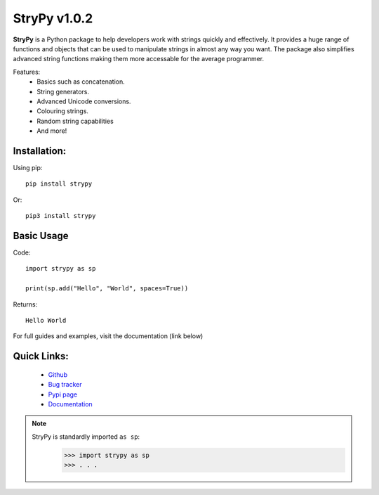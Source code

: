 =============
StryPy v1.0.2
=============

.. image:: logo.png
   :width: 600
   :alt: StryPy logo
   
**StryPy** is a Python package to help developers work with strings quickly and effectively.
It provides a huge range of functions and objects that can be used to manipulate strings in almost any way you want.
The package also simplifies advanced string functions making them more accessable for the average programmer.

Features:
    - Basics such as concatenation.
    - String generators.
    - Advanced Unicode conversions.
    - Colouring strings.
    - Random string capabilities
    - And more!

Installation:
=============

Using pip::

    pip install strypy

Or::

    pip3 install strypy

Basic Usage
===========

Code::

    import strypy as sp
    
    print(sp.add("Hello", "World", spaces=True))

Returns::

    Hello World

For full guides and examples, visit the documentation (link below)

Quick Links:
============

    - `Github <https://github.com/TomTheCodingGuy/StryPy>`_
    - `Bug tracker <https://github.com/TomTheCodingGuy/StryPy/issues>`_
    - `Pypi page <https://pypi.org/project/strypy>`_
    - `Documentation <https://strypy.readthedocs.io>`_

.. note::
    StryPy is standardly imported ``as sp``:
        >>> import strypy as sp
        >>> . . .